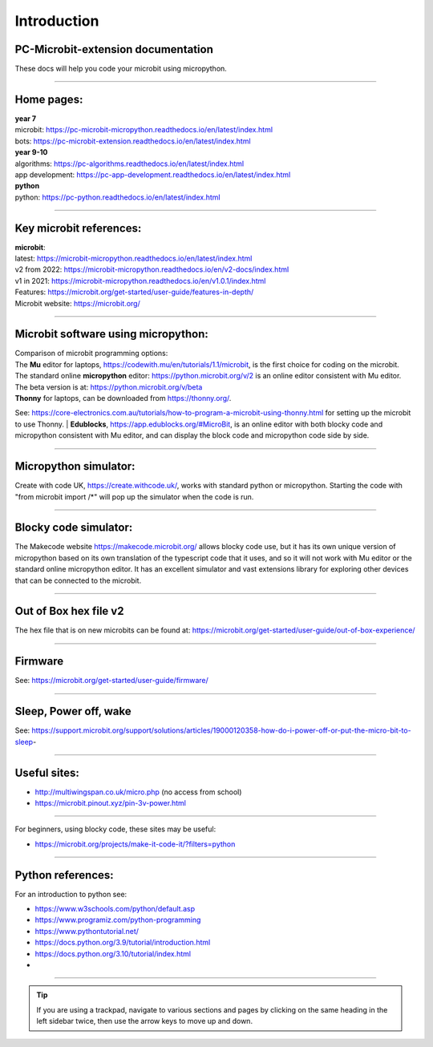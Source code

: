 ====================================================
Introduction
====================================================

PC-Microbit-extension documentation
----------------------------------------

| These docs will help you code your microbit using micropython.

.. image:: images/microbit_happy.png
    :scale: 30 %

----

Home pages:
---------------------

| **year 7**
| microbit: https://pc-microbit-micropython.readthedocs.io/en/latest/index.html
| bots: https://pc-microbit-extension.readthedocs.io/en/latest/index.html

| **year 9-10**
| algorithms: https://pc-algorithms.readthedocs.io/en/latest/index.html
| app development: https://pc-app-development.readthedocs.io/en/latest/index.html

| **python**
| python: https://pc-python.readthedocs.io/en/latest/index.html


----

Key microbit references:
--------------------------

| **microbit**:
| latest:  https://microbit-micropython.readthedocs.io/en/latest/index.html
| v2 from 2022: https://microbit-micropython.readthedocs.io/en/v2-docs/index.html
| v1 in 2021: https://microbit-micropython.readthedocs.io/en/v1.0.1/index.html
| Features: https://microbit.org/get-started/user-guide/features-in-depth/
| Microbit website: https://microbit.org/

----

Microbit software using micropython:
------------------------------------------

| Comparison of microbit programming options:
| The **Mu** editor for laptops, https://codewith.mu/en/tutorials/1.1/microbit, is the first choice for coding on the microbit.
| The standard online **micropython** editor: https://python.microbit.org/v/2 is an online editor consistent with Mu editor.
| The beta version is at: https://python.microbit.org/v/beta
| **Thonny** for laptops, can be downloaded from https://thonny.org/.
See: https://core-electronics.com.au/tutorials/how-to-program-a-microbit-using-thonny.html for setting up the microbit to use Thonny.
| **Edublocks**, https://app.edublocks.org/#MicroBit, is an online editor with both blocky code and micropython consistent with Mu editor, and can display the block code and micropython code side by side.

----

Micropython simulator:
----------------------------------------

Create with code UK, https://create.withcode.uk/, works with standard python or micropython. Starting the code with "from microbit import /*" will pop up the simulator when the code is run.

----

Blocky code simulator:
----------------------------------------

The Makecode website https://makecode.microbit.org/ allows blocky code use, but it has its own unique version of micropython based on its own translation of the typescript code that it uses, and so it will not work with Mu editor or the standard online micropython editor. It has an excellent simulator and vast extensions library for exploring other devices that can be connected to the microbit.

----

Out of Box hex file v2
--------------------------

The hex file that is on new microbits can be found at: https://microbit.org/get-started/user-guide/out-of-box-experience/

----

Firmware
------------

See: https://microbit.org/get-started/user-guide/firmware/

----

Sleep, Power off, wake
-----------------------

See: https://support.microbit.org/support/solutions/articles/19000120358-how-do-i-power-off-or-put-the-micro-bit-to-sleep-

----

Useful sites:
------------------

* http://multiwingspan.co.uk/micro.php (no access from school)
* https://microbit.pinout.xyz/pin-3v-power.html

----

For beginners, using blocky code, these sites may be useful:

* https://microbit.org/projects/make-it-code-it/?filters=python

----

Python references:
------------------

For an introduction to python see:

* https://www.w3schools.com/python/default.asp
* https://www.programiz.com/python-programming
* https://www.pythontutorial.net/
* https://docs.python.org/3.9/tutorial/introduction.html
* https://docs.python.org/3.10/tutorial/index.html
* 

----

.. admonition:: Tip
    
    If you are using a trackpad, navigate to various sections and pages by clicking on the same heading in the left sidebar twice, then use the arrow keys to move up and down.





